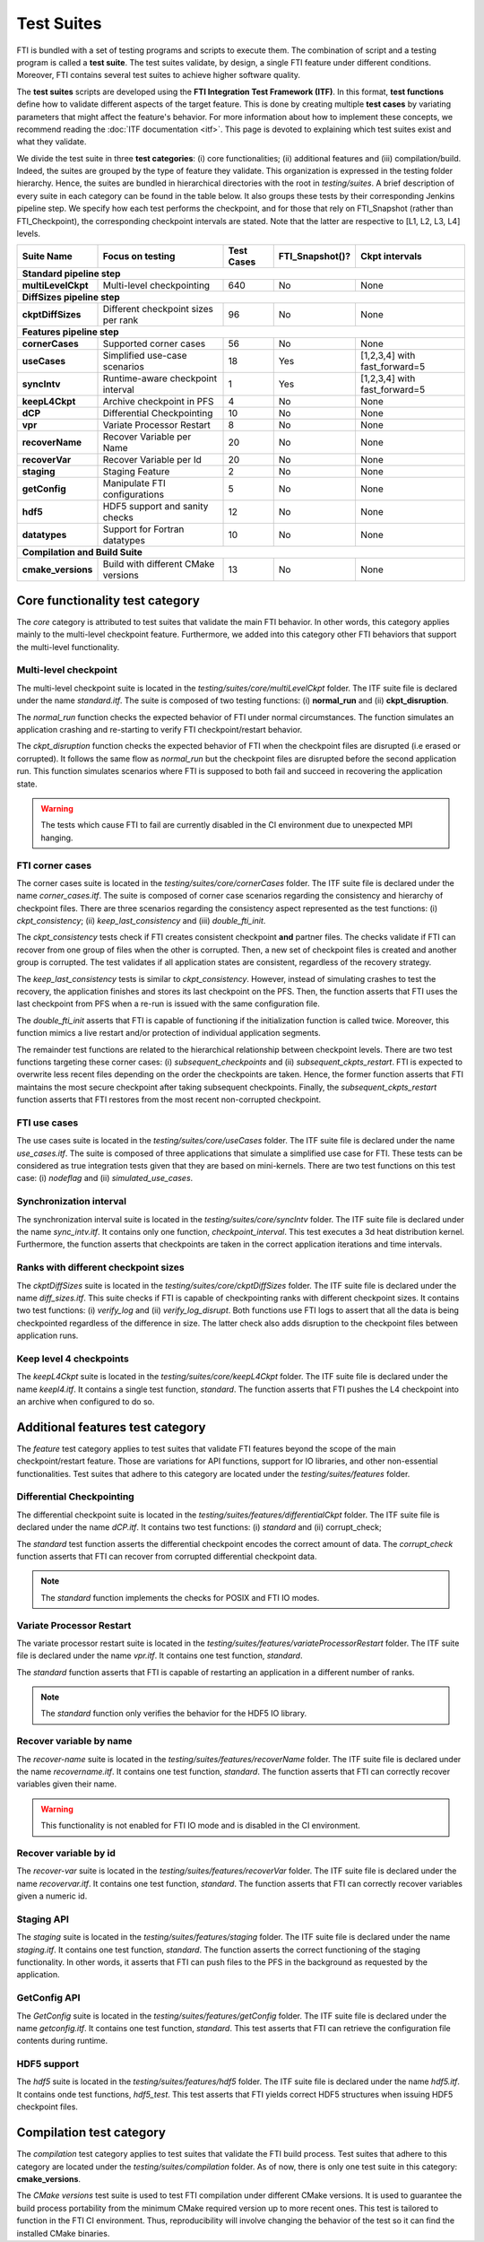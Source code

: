 .. Fault Tolerance Library documentation test suites

Test Suites
===================================================

FTI is bundled with a set of testing programs and scripts to execute them.
The combination of script and a testing program is called a **test suite**.
The test suites validate, by design, a single FTI feature under different conditions.
Moreover, FTI contains several test suites to achieve higher software quality.

The **test suites** scripts are developed using the **FTI Integration Test Framework (ITF)**.
In this format, **test functions** define how to validate different aspects of the target feature.
This is done by creating multiple **test cases** by variating parameters that might affect the feature's behavior.
For more information about how to implement these concepts, we recommend reading the :doc:`ITF documentation <itf>`.
This page is devoted to explaining which test suites exist and what they validate.

We divide the test suite in three **test categories**: 
(i) core functionalities; 
(ii) additional features and 
(iii) compilation/build. 
Indeed, the suites are grouped by the type of feature they validate.
This organization is expressed in the testing folder hierarchy.
Hence, the suites are bundled in hierarchical directories with the root in *testing/suites*.
A brief description of every suite in each category can be found in the table below. It also groups these tests by their
corresponding Jenkins pipeline step. We specify how each test performs the checkpoint, and for those that rely on FTI_Snapshot 
(rather than FTI_Checkpoint), the corresponding checkpoint intervals are stated. Note that the latter are respective to [L1, L2, L3, L4] levels. 

+--------------------+-------------------------------------+----------------+---------------------+-----------------------------+
|   **Suite Name**   |         **Focus on testing**        | **Test Cases** | **FTI_Snapshot()?** |  **Ckpt intervals**         |
+--------------------+-------------------------------------+----------------+---------------------+-----------------------------+
|                          **Standard pipeline step**                                                                           |
+--------------------+-------------------------------------+----------------+---------------------+-----------------------------+
| **multiLevelCkpt** | Multi-level checkpointing           |       640      | No                  |  None                       |
+--------------------+-------------------------------------+----------------+---------------------+-----------------------------+
|                          **DiffSizes pipeline step**                                                                          |
+--------------------+-------------------------------------+----------------+---------------------+-----------------------------+
| **ckptDiffSizes**  | Different checkpoint sizes per rank |       96       | No                  |  None                       |
+--------------------+-------------------------------------+----------------+---------------------+-----------------------------+
|                        **Features pipeline step**                                                                             |
+--------------------+-------------------------------------+----------------+---------------------+-----------------------------+
| **cornerCases**    | Supported corner cases              |       56       | No                  |  None                       |
+--------------------+-------------------------------------+----------------+---------------------+-----------------------------+
| **useCases**       | Simplified use-case scenarios       |       18       | Yes                 |[1,2,3,4] with fast_forward=5|
+--------------------+-------------------------------------+----------------+---------------------+-----------------------------+
| **syncIntv**       | Runtime-aware checkpoint interval   |       1        | Yes                 |[1,2,3,4] with fast_forward=5|
+--------------------+-------------------------------------+----------------+---------------------+-----------------------------+
| **keepL4Ckpt**     | Archive checkpoint in PFS           |       4        | No                  |  None                       |
+--------------------+-------------------------------------+----------------+---------------------+-----------------------------+
| **dCP**            | Differential Checkpointing          |       10       | No                  |  None                       |
+--------------------+-------------------------------------+----------------+---------------------+-----------------------------+
| **vpr**            | Variate Processor Restart           |       8        | No                  |  None                       |
+--------------------+-------------------------------------+----------------+---------------------+-----------------------------+
| **recoverName**    | Recover Variable per Name           |       20       | No                  |  None                       |
+--------------------+-------------------------------------+----------------+---------------------+-----------------------------+
| **recoverVar**     | Recover Variable per Id             |       20       | No                  |  None                       |
+--------------------+-------------------------------------+----------------+---------------------+-----------------------------+
| **staging**        | Staging Feature                     |       2        | No                  |  None                       |
+--------------------+-------------------------------------+----------------+---------------------+-----------------------------+
| **getConfig**      | Manipulate FTI configurations       |       5        | No                  |  None                       |
+--------------------+-------------------------------------+----------------+---------------------+-----------------------------+
| **hdf5**           | HDF5 support and sanity checks      |       12       | No                  |  None                       |
+--------------------+-------------------------------------+----------------+---------------------+-----------------------------+
| **datatypes**      | Support for Fortran datatypes       |       10       | No                  |  None                       |
+--------------------+-------------------------------------+----------------+---------------------+-----------------------------+
|                         **Compilation and Build Suite**                                                                       |
+--------------------+-------------------------------------+----------------+---------------------+-----------------------------+
| **cmake_versions** | Build with different CMake versions |       13       | No                  |  None                       |
+--------------------+-------------------------------------+----------------+---------------------+-----------------------------+



Core functionality test category
-----------------

The *core* category is attributed to test suites that validate the main FTI behavior.
In other words, this category applies mainly to the multi-level checkpoint feature.
Furthermore, we added into this category other FTI behaviors that support the multi-level functionality.

Multi-level checkpoint
~~~~~~~~~~~~~~~~~

The multi-level checkpoint suite is located in the *testing/suites/core/multiLevelCkpt* folder.
The ITF suite file is declared under the name *standard.itf*.
The suite is composed of two testing functions: (i) **normal_run** and (ii) **ckpt_disruption**.

The *normal_run* function checks the expected behavior of FTI under normal circumstances.
The function simulates an application crashing and re-starting to verify FTI checkpoint/restart behavior.

The *ckpt_disruption* function checks the expected behavior of FTI when the checkpoint files are disrupted (i.e erased or corrupted).
It follows the same flow as *normal_run* but the checkpoint files are disrupted before the second application run.
This function simulates scenarios where FTI is supposed to both fail and succeed in recovering the application state.

.. warning::  The tests which cause FTI to fail are currently disabled in the CI environment due to unexpected MPI hanging.

FTI corner cases
~~~~~~~~~~~~~~~~~

The corner cases suite is located in the *testing/suites/core/cornerCases* folder.
The ITF suite file is declared under the name *corner_cases.itf*.
The suite is composed of corner case scenarios regarding the consistency and hierarchy of checkpoint files.
There are three scenarios regarding the consistency aspect represented as the test functions: 
(i) *ckpt_consistency*; 
(ii) *keep_last_consistency* and 
(iii) *double_fti_init*.

The *ckpt_consistency* tests check if FTI creates consistent checkpoint **and** partner files.
The checks validate if FTI can recover from one group of files when the other is corrupted.
Then, a new set of checkpoint files is created and another group is corrupted.
The test validates if all application states are consistent, regardless of the recovery strategy.

The *keep_last_consistency* tests is similar to *ckpt_consistency*.
However, instead of simulating crashes to test the recovery, the application finishes and stores its last checkpoint on the PFS.
Then, the function asserts that FTI uses the last checkpoint from PFS when a re-run is issued with the same configuration file.

The *double_fti_init* asserts that FTI is capable of functioning if the initialization function is called twice.
Moreover, this function mimics a live restart and/or protection of individual application segments.

The remainder test functions are related to the hierarchical relationship between checkpoint levels.
There are two test functions targeting these corner cases:
(i) *subsequent_checkpoints* and 
(ii) *subsequent_ckpts_restart*.
FTI is expected to overwrite less recent files depending on the order the checkpoints are taken.
Hence, the former function asserts that FTI maintains the most secure checkpoint after taking subsequent checkpoints.
Finally, the *subsequent_ckpts_restart* function asserts that FTI restores from the most recent non-corrupted checkpoint.

FTI use cases
~~~~~~~~~~~~~~~~~

The use cases suite is located in the *testing/suites/core/useCases* folder.
The ITF suite file is declared under the name *use_cases.itf*.
The suite is composed of three applications that simulate a simplified use case for FTI.
These tests can be considered as true integration tests given that they are based on mini-kernels.
There are two test functions on this test case: 
(i) *nodeflag* and
(ii) *simulated_use_cases*.

Synchronization interval
~~~~~~~~~~~~~~~~~

The synchronization interval suite is located in the *testing/suites/core/syncIntv* folder.
The ITF suite file is declared under the name *sync_intv.itf*.
It contains only one function, *checkpoint_interval*.
This test executes a 3d heat distribution kernel.
Furthermore, the function asserts that checkpoints are taken in the correct application iterations and time intervals.


Ranks with different checkpoint sizes
~~~~~~~~~~~~~~~~~

The *ckptDiffSizes* suite is located in the *testing/suites/core/ckptDiffSizes* folder.
The ITF suite file is declared under the name *diff_sizes.itf*.
This suite checks if FTI is capable of checkpointing ranks with different checkpoint sizes.
It contains two test functions:
(i) *verify_log* and 
(ii) *verify_log_disrupt*.
Both functions use FTI logs to assert that all the data is being checkpointed regardless of the difference in size.
The latter check also adds disruption to the checkpoint files between application runs.


Keep level 4 checkpoints
~~~~~~~~~~~~~~~~~


The *keepL4Ckpt* suite is located in the *testing/suites/core/keepL4Ckpt* folder.
The ITF suite file is declared under the name *keepl4.itf*.
It contains a single test function, *standard*.
The function asserts that FTI pushes the L4 checkpoint into an archive when configured to do so.


Additional features test category
-----------------


The *feature* test category applies to test suites that validate FTI features beyond the scope of the main checkpoint/restart feature.
Those are variations for API functions, support for IO libraries, and other non-essential functionalities.
Test suites that adhere to this category are located under the *testing/suites/features* folder.


Differential Checkpointing
~~~~~~~~~~~~~~~~~


The differential checkpoint suite is located in the *testing/suites/features/differentialCkpt* folder.
The ITF suite file is declared under the name *dCP.itf*.
It contains two test functions:
(i) *standard* and
(ii) corrupt_check;

The *standard* test function asserts the differential checkpoint encodes the correct amount of data.
The *corrupt_check* function asserts that FTI can recover from corrupted differential checkpoint data.

.. note::  The *standard* function implements the checks for POSIX and FTI IO modes.


Variate Processor Restart
~~~~~~~~~~~~~~~~~


The variate processor restart suite is located in the *testing/suites/features/variateProcessorRestart* folder.
The ITF suite file is declared under the name *vpr.itf*.
It contains one test function, *standard*.

The *standard* function asserts that FTI is capable of restarting an application in a different number of ranks.

.. note::  The *standard* function only verifies the behavior for the HDF5 IO library.


Recover variable by name
~~~~~~~~~~~~~~~~~


The *recover-name* suite is located in the *testing/suites/features/recoverName* folder.
The ITF suite file is declared under the name *recovername.itf*.
It contains one test function, *standard*.
The function asserts that FTI can correctly recover variables given their name.

.. warning::  This functionality is not enabled for FTI IO mode and is disabled in the CI environment.


Recover variable by id
~~~~~~~~~~~~~~~~~


The *recover-var* suite is located in the *testing/suites/features/recoverVar* folder.
The ITF suite file is declared under the name *recovervar.itf*.
It contains one test function, *standard*.
The function asserts that FTI can correctly recover variables given a numeric id.


Staging API
~~~~~~~~~~~~~~~~~


The *staging* suite is located in the *testing/suites/features/staging* folder.
The ITF suite file is declared under the name *staging.itf*.
It contains one test function, *standard*.
The function asserts the correct functioning of the staging functionality.
In other words, it asserts that FTI can push files to the PFS in the background as requested by the application.


GetConfig API
~~~~~~~~~~~~~~~~~


The *GetConfig* suite is located in the *testing/suites/features/getConfig* folder.
The ITF suite file is declared under the name *getconfig.itf*.
It contains one test function, *standard*.
This test asserts that FTI can retrieve the configuration file contents during runtime.


HDF5 support
~~~~~~~~~~~~~~~~~


The *hdf5* suite is located in the *testing/suites/features/hdf5* folder.
The ITF suite file is declared under the name *hdf5.itf*.
It contains onde test functions, *hdf5_test*.
This test asserts that FTI yields correct HDF5 structures when issuing HDF5 checkpoint files.


Compilation test category
-----------------


The *compilation* test category applies to test suites that validate the FTI build process.
Test suites that adhere to this category are located under the *testing/suites/compilation* folder.
As of now, there is only one test suite in this category: **cmake_versions**.

The *CMake versions* test suite is used to test FTI compilation under different CMake versions.
It is used to guarantee the build process portability from the minimum CMake required version up to more recent ones.
This test is tailored to function in the FTI CI environment.
Thus, reproducibility will involve changing the behavior of the test so it can find the installed CMake binaries.
